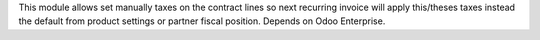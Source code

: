 This module allows set manually taxes on the contract lines so next recurring invoice will apply
this/theses taxes instead the default from product settings or partner fiscal position.
Depends on Odoo Enterprise.